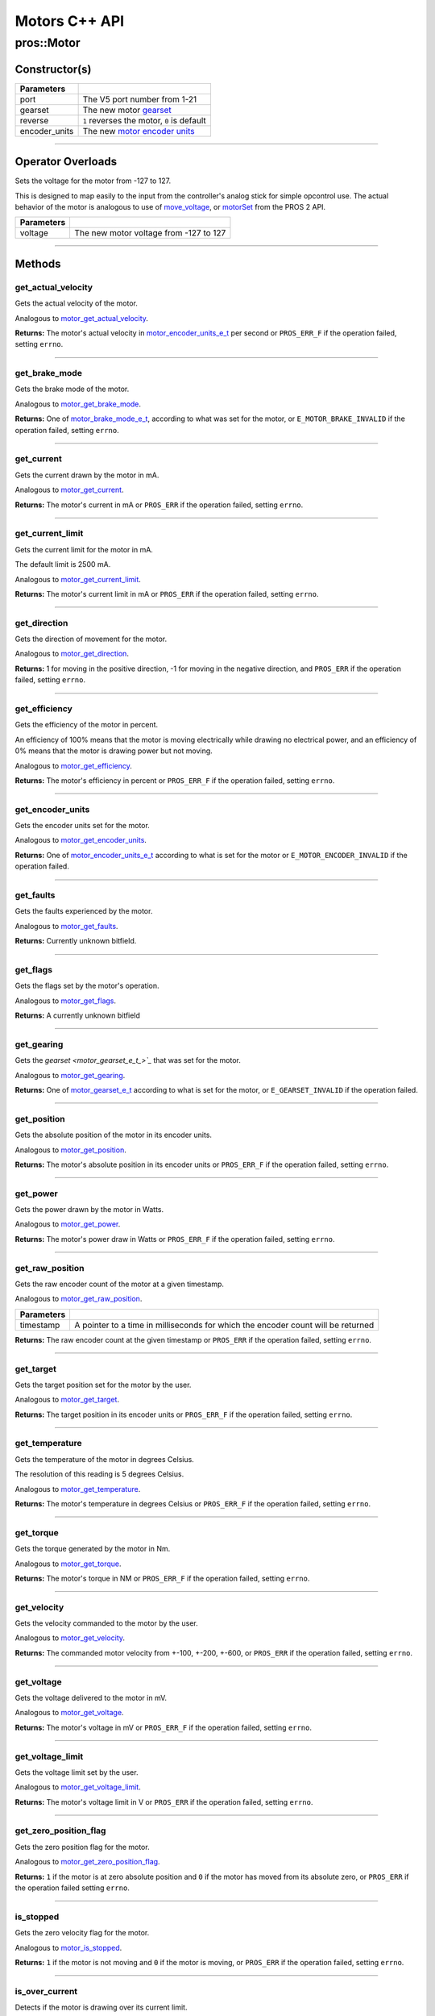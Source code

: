 .. highlight:: cpp
   :linenothreshold: 5

==============
Motors C++ API
==============

pros::Motor
===========

Constructor(s)
--------------

.. tabs ::
   .. tab :: Prototype
      .. highlight:: cpp
      ::

        explicit Motor ( const std::uint8_t port,
                         const motor_gearset_e_t_ gearset = E_MOTOR_GEARSET_36,
                         const bool reverse = false,
                         const motor_encoder_units_e_t encoder_units = E_MOTOR_ENCODER_DEGREES )

   .. tab :: Example
      .. highlight:: cpp
      ::

        void opcontrol() {
          pros::Motor motor (1, E_MOTOR_GEARSET_18);
          pros::Controller master (E_CONTROLLER_MASTER);
          while (true) {
            motor.move(master.get_analog(E_CONTROLLER_ANALOG_LEFT_Y));
            pros::delay(2);
          }
        }

=============== ===================================================================
 Parameters
=============== ===================================================================
 port            The V5 port number from 1-21
 gearset         The new motor `gearset <motor_gearset_e_t_>`_
 reverse         ``1`` reverses the motor, ``0`` is default
 encoder_units   The new `motor encoder units <motor_encoder_units_e_t_>`_
=============== ===================================================================

----

Operator Overloads
------------------

Sets the voltage for the motor from -127 to 127.

This is designed to map easily to the input from the controller's analog
stick for simple opcontrol use. The actual behavior of the motor is analogous
to use of `move_voltage`_, or `motorSet <../../../cortex/api/index.html#motorSet>`_
from the PROS 2 API.

.. tabs ::
   .. tab :: Prototype
      .. highlight:: cpp
      ::

        virtual std::int32_t operator= ( const std::int8_t voltage ) const

   .. tab :: Example
      .. highlight:: cpp
      ::

        void opcontrol() {
          pros::Motor motor (1, E_MOTOR_GEARSET_18);
          pros::Controller master (E_CONTROLLER_MASTER);
          while (true) {
            motor = master.get_analog(E_CONTROLLER_ANALOG_LEFT_Y);
            pros::delay(2);
          }
        }

============ ===============================================================
 Parameters
============ ===============================================================
 voltage      The new motor voltage from -127 to 127
============ ===============================================================

----

Methods
-------

get_actual_velocity
~~~~~~~~~~~~~~~~~~~

Gets the actual velocity of the motor.

Analogous to `motor_get_actual_velocity <../c/motors.html#motor-get-actual-velocity>`_.

.. tabs ::
   .. tab :: Prototype
      .. highlight:: cpp
      ::

         double pros::Motor::get_actual_velocity ( )

   .. tab :: Example
      .. highlight:: cpp
      ::

        void opcontrol() {
          pros::Motor motor (1);
          while (true) {
            motor = controller_get_analog(E_CONTROLLER_MASTER, E_CONTROLLER_ANALOG_LEFT_Y);
            printf("Actual velocity: %lf\n", motor.get_actual_velocity());
            pros::delay(2);
          }
        }

**Returns:** The motor's actual velocity in
`motor_encoder_units_e_t <motor_encoder_units_e_t_>`_ per second
or ``PROS_ERR_F`` if the operation failed, setting ``errno``.

----

get_brake_mode
~~~~~~~~~~~~~~

Gets the brake mode of the motor.

Analogous to `motor_get_brake_mode <../c/motors.html#motor-get-brake-mode>`_.

.. tabs ::
   .. tab :: Prototype
      .. highlight:: cpp
      ::

        motor_brake_mode_e_t pros::Motor::get_brake_mode ( )

   .. tab :: Example
      .. highlight:: cpp
      ::

        void initialize() {
          pros::Motor motor (1);
          motor.set_brake_mode(E_MOTOR_BRAKE_HOLD);
          std::cout << "Brake Mode: " << motor.get_brake_mode();
        }

**Returns:** One of `motor_brake_mode_e_t <motor_brake_mode_e_t_>`_, according to what was set for the motor,
or ``E_MOTOR_BRAKE_INVALID`` if the operation failed, setting ``errno``.

----

get_current
~~~~~~~~~~~

Gets the current drawn by the motor in mA.

Analogous to `motor_get_current <../c/motors.html#motor-get-current>`_.

.. tabs ::
   .. tab :: Prototype
      .. highlight:: cpp
      ::

         int32_t pros::Motor::get_current_draw ( )

   .. tab :: Example
      .. highlight:: cpp
      ::

        void opcontrol() {
          pros::Motor motor (1);
          pros::Controller master (E_CONTROLLER_MASTER);
          while (true) {
            motor = master.get_analog(E_CONTROLLER_ANALOG_LEFT_Y);
            std::cout << "Motor Current Draw: " << motor.get_current_draw();
            pros::delay(2);
          }
        }

**Returns:** The motor's current in mA or ``PROS_ERR`` if the operation failed,
setting ``errno``.

----

get_current_limit
~~~~~~~~~~~~~~~~~

Gets the current limit for the motor in mA.

The default limit is 2500 mA.

Analogous to `motor_get_current_limit <../c/motors.html#motor-get-current-limit>`_.

.. tabs ::
   .. tab :: Prototype
      .. highlight:: cpp
      ::

         int32_t pros::Motor::get_current_limit ( )

   .. tab :: Example
      .. highlight:: cpp
      ::

        void opcontrol() {
          pros::Motor motor (1);
          while (true) {
            std::cout << "Motor Current Limit: " << motor.get_current_limit();
            pros::delay(2);
          }
        }

**Returns:** The motor's current limit in mA or ``PROS_ERR`` if the operation failed,
setting ``errno``.

----

get_direction
~~~~~~~~~~~~~

Gets the direction of movement for the motor.

Analogous to `motor_get_direction <../c/motors.html#motor-get-direction>`_.

.. tabs ::
   .. tab :: Prototype
      .. highlight:: cpp
      ::

         int32_t pros::Motor::get_direction ( )

   .. tab :: Example
      .. highlight:: cpp
      ::

        void opcontrol() {
          pros::Motor motor (1);
          pros::Controller master (E_CONTROLLER_MASTER);
          while (true) {
            motor = master.get_analog(E_CONTROLLER_ANALOG_LEFT_Y);
            std::cout << "Motor Direction: " << motor.get_direction();
            pros::delay(2);
          }
        }

**Returns:** 1 for moving in the positive direction, -1 for moving in the
negative direction, and ``PROS_ERR`` if the operation failed,
setting ``errno``.

----

get_efficiency
~~~~~~~~~~~~~~

Gets the efficiency of the motor in percent.

An efficiency of 100% means that the motor is moving electrically while
drawing no electrical power, and an efficiency of 0% means that the motor
is drawing power but not moving.

Analogous to `motor_get_efficiency <../c/motors.html#motor-get-efficiency>`_.

.. tabs ::
   .. tab :: Prototype
      .. highlight:: cpp
      ::

         int32_t pros::Motor::get_efficiency ( )

   .. tab :: Example
      .. highlight:: cpp
      ::

        void opcontrol() {
          pros::Motor motor (1);
          pros::Controller master (E_CONTROLLER_MASTER);
          while (true) {
            motor = master.get_analog(E_CONTROLLER_ANALOG_LEFT_Y);
            std::cout << "Motor Efficiency: " << motor.get_efficiency();
            pros::delay(2);
          }
        }

**Returns:** The motor's efficiency in percent or ``PROS_ERR_F`` if the operation
failed, setting ``errno``.

----

get_encoder_units
~~~~~~~~~~~~~~~~~

Gets the encoder units set for the motor.

Analogous to `motor_get_encoder_units <../c/motors.html#motor-get-encoder-units>`_.

.. tabs ::
   .. tab :: Prototype
      .. highlight:: cpp
      ::

         motor_encoder_units_e_t pros::Motor::get_encoder_units ( )

   .. tab :: Example
      .. highlight:: cpp
      ::

        void initialize() {
          pros::Motor motor (1, E_MOTOR_GEARSET_06, false, E_MOTOR_ENCODER_COUNTS);
          std::cout << "Motor Encoder Units: " << motor.get_encoder_units();
        }

**Returns:** One of `motor_encoder_units_e_t`_ according to what is set for the motor
or ``E_MOTOR_ENCODER_INVALID`` if the operation failed.

----

get_faults
~~~~~~~~~~

Gets the faults experienced by the motor.

Analogous to `motor_get_faults <../c/motors.html#motor-get-faults>`_.

.. tabs ::
   .. tab :: Prototype
      .. highlight:: cpp
      ::

         std::uint32_t pros::Motor::get_faults ( )

   .. tab :: Example
      .. highlight:: cpp
      ::

        void opcontrol() {
          pros::Motor motor (1);
          pros::Controller master (E_CONTROLLER_MASTER);
          while (true) {
            motor = master.get_analog(E_CONTROLLER_ANALOG_LEFT_Y);
            std::cout << "Motor Faults: " << motor.get_faults();
            pros::delay(2);
          }
        }

**Returns:** Currently unknown bitfield.

----

get_flags
~~~~~~~~~

Gets the flags set by the motor's operation.

Analogous to `motor_get_flags <../c/motors.html#motor-get-flags>`_.

.. tabs ::
   .. tab :: Prototype
      .. highlight:: cpp
      ::

         std::uint32_t pros::Motor::get_flags ( )

   .. tab :: Example
      .. highlight:: cpp
      ::

        void opcontrol() {
          pros::Motor motor (1);
          pros::Controller master (E_CONTROLLER_MASTER);
          while (true) {
            motor = master.get_analog(E_CONTROLLER_ANALOG_LEFT_Y);
            std::cout << "Motor Flags: " << motor.get_flags();
            pros::delay(2);
          }
        }

**Returns:** A currently unknown bitfield

----

get_gearing
~~~~~~~~~~~

Gets the `gearset <motor_gearset_e_t_>`_` that was set for the motor.

Analogous to `motor_get_gearing <../c/motors.html#motor-get-gearing>`_.

.. tabs ::
   .. tab :: Prototype
      .. highlight:: cpp
      ::

         motor_gearset_e_t pros::Motor::get_gearing ( )

   .. tab :: Example
      .. highlight:: cpp
      ::

        void initialize() {
          pros::Motor motor (1, E_MOTOR_GEARSET_06, false, E_MOTOR_ENCODER_COUNTS);
          std::cout << "Motor Gearing: " << motor.get_gearing();
        }

**Returns:** One of `motor_gearset_e_t <motor_gearset_e_t_>`_ according to what is set for the motor,
or ``E_GEARSET_INVALID`` if the operation failed.

----

get_position
~~~~~~~~~~~~

Gets the absolute position of the motor in its encoder units.

Analogous to `motor_get_position <../c/motors.html#motor-get-position>`_.

.. tabs ::
   .. tab :: Prototype
      .. highlight:: cpp
      ::

        double pros::Motor::get_position ( )

   .. tab :: Example
      .. highlight:: cpp
      ::

        void opcontrol() {
          pros::Motor motor (1);
          pros::Controller master (E_CONTROLLER_MASTER);
          while (true) {
            motor = master.get_analog(E_CONTROLLER_ANALOG_LEFT_Y);
            std::cout << "Motor Position: " << motor.get_position();
            pros::delay(2);
          }
        }

**Returns:** The motor's absolute position in its encoder units or ``PROS_ERR_F``
if the operation failed, setting ``errno``.

----

get_power
~~~~~~~~~

Gets the power drawn by the motor in Watts.

Analogous to `motor_get_power <../c/motors.html#motor-get-power>`_.

.. tabs ::
   .. tab :: Prototype
      .. highlight:: cpp
      ::

        double pros::Motor::get_power ( )

   .. tab :: Example
      .. highlight:: cpp
      ::

        void opcontrol() {
          pros::Motor motor (1);
          pros::Controller master (E_CONTROLLER_MASTER);
          while (true) {
            motor = master.get_analog(E_CONTROLLER_ANALOG_LEFT_Y);
            std::cout << "Motor Power: " << motor.get_power();
            pros::delay(2);
          }
        }

**Returns:** The motor's power draw in Watts or ``PROS_ERR_F`` if the operation
failed, setting ``errno``.

----

get_raw_position
~~~~~~~~~~~~~~~~

Gets the raw encoder count of the motor at a given timestamp.

Analogous to `motor_get_raw_position <../c/motors.html#motor-get-raw-position>`_.

.. tabs ::
   .. tab :: Prototype
      .. highlight:: cpp
      ::

        std::int32_t pros::Motor::get_raw_position ( std::uint32_t* timestamp )

   .. tab :: Example
      .. highlight:: cpp
      ::

        void opcontrol() {
          std::uint32_t now = pros::millis();
          pros::Motor motor (1);
          pros::Controller master (E_CONTROLLER_MASTER);
          while (true) {
            motor = master.get_analog(E_CONTROLLER_ANALOG_LEFT_Y);
            std::cout << "Motor Position: " << motor.get_raw_position(&now);
            pros::delay(2);
          }
        }

============ =======================================================
 Parameters
============ =======================================================
 timestamp    A pointer to a time in milliseconds for which the
              encoder count will be returned
============ =======================================================

**Returns:** The raw encoder count at the given timestamp or ``PROS_ERR`` if the
operation failed, setting ``errno``.

----

get_target
~~~~~~~~~~

Gets the target position set for the motor by the user.

Analogous to `motor_get_target <../c/motors.html#motor-get-target>`_.

.. tabs ::
   .. tab :: Prototype
      .. highlight:: cpp
      ::

        double pros::Motor::get_target ( )

   .. tab :: Example
      .. highlight:: cpp
      ::

        void autonomous() {
          pros::Motor motor (1);
          motor.move_absolute(100, 100);
          std::cout << "Motor Target: " << motor.get_target();
          // Prints 100
        }

**Returns:** The target position in its encoder units or ``PROS_ERR_F`` if the
operation failed, setting ``errno``.

----

get_temperature
~~~~~~~~~~~~~~~

Gets the temperature of the motor in degrees Celsius.

The resolution of this reading is 5 degrees Celsius.

Analogous to `motor_get_temperature <../c/motors.html#motor-get-temperature>`_.

.. tabs ::
   .. tab :: Prototype
      .. highlight:: cpp
      ::

        double pros::Motor::get_temperature ( )

   .. tab :: Example
      .. highlight:: cpp
      ::

        void opcontrol() {
          pros::Motor motor (1);
          pros::Controller master (E_CONTROLLER_MASTER);
          while (true) {
            motor = master.get_analog(E_CONTROLLER_ANALOG_LEFT_Y);
            std::cout << "Motor Temperature: " << motor.get_temperature();
            pros::delay(2);
          }
        }

**Returns:** The motor's temperature in degrees Celsius or ``PROS_ERR_F`` if the
operation failed, setting ``errno``.

----

get_torque
~~~~~~~~~~

Gets the torque generated by the motor in Nm.

Analogous to `motor_get_torque <../c/motors.html#motor-get-torque>`_.

.. tabs ::
   .. tab :: Prototype
      .. highlight:: cpp
      ::

        double pros::Motor::get_torque ( )

   .. tab :: Example
      .. highlight:: cpp
      ::

        void opcontrol() {
          pros::Motor motor (1);
          pros::Controller master (E_CONTROLLER_MASTER);
          while (true) {
            motor = master.get_analog(E_CONTROLLER_ANALOG_LEFT_Y);
            std::cout << "Motor Torque: " << motor.get_torque();
            pros::delay(2);
          }
        }

**Returns:** The motor's torque in NM or ``PROS_ERR_F`` if the operation failed,
setting ``errno``.

----

get_velocity
~~~~~~~~~~~~

Gets the velocity commanded to the motor by the user.

Analogous to `motor_get_velocity <../c/motors.html#motor-get-velocity>`_.

.. tabs ::
   .. tab :: Prototype
      .. highlight:: cpp
      ::

        int32_t pros::Motor::get_velocity ( )

   .. tab :: Example
      .. highlight:: cpp
      ::

        void opcontrol() {
          pros::Motor motor (1);
          pros::Controller master (E_CONTROLLER_MASTER);
          while (true) {
            motor.move_velocity(master.get_analog(E_CONTROLLER_ANALOG_LEFT_Y));
            std::cout << "Motor Velocity: " << motor.get_velocity();
            // Prints the value of E_CONTROLLER_ANALOG_LEFT_Y
            pros::delay(2);
          }
        }

**Returns:** The commanded motor velocity from +-100, +-200, +-600, or ``PROS_ERR`` if the
operation failed, setting ``errno``.

----

get_voltage
~~~~~~~~~~~

Gets the voltage delivered to the motor in mV.

Analogous to `motor_get_voltage <../c/motors.html#motor-get-voltage>`_.

.. tabs ::
   .. tab :: Prototype
      .. highlight:: cpp
      ::

        double pros::Motor::get_voltage ( )

   .. tab :: Example
      .. highlight:: cpp
      ::

        void opcontrol() {
          pros::Motor motor (1);
          pros::Controller master (E_CONTROLLER_MASTER);
          while (true) {
            motor = master.get_analog(E_CONTROLLER_ANALOG_LEFT_Y);
            std::cout << "Motor Voltage: " << motor.get_voltage();
            pros::delay(2);
          }
        }

**Returns:** The motor's voltage in mV or ``PROS_ERR_F`` if the operation failed,
setting ``errno``.

----

get_voltage_limit
~~~~~~~~~~~~~~~~~

Gets the voltage limit set by the user.

Analogous to `motor_get_voltage_limit <../c/motors.html#motor-get-voltage-limit>`_.

.. tabs ::
   .. tab :: Prototype
      .. highlight:: cpp
      ::

        int32_t pros::Motor::get_voltage_limit ( )

   .. tab :: Example
      .. highlight:: cpp
      ::

        void initialize() {
          pros::Motor motor (1);
          std::cout << "Motor Voltage Limit: " << motor.get_voltage_limit();
        }

**Returns:** The motor's voltage limit in V or ``PROS_ERR`` if the operation failed,
setting ``errno``.

----

get_zero_position_flag
~~~~~~~~~~~~~~~~~~~~~~

Gets the zero position flag for the motor.

Analogous to `motor_get_zero_position_flag <../c/motors.html#motor-get-zero-position-flag>`_.

.. tabs ::
   .. tab :: Prototype
      .. highlight:: cpp
      ::

        int32_t pros::Motor::get_zero_position_flag ( )

   .. tab :: Example
      .. highlight:: cpp
      ::

        void opcontrol() {
          pros::Motor motor (1);
          pros::Controller master (E_CONTROLLER_MASTER);
          while (true) {
            motor = master.get_analog(E_CONTROLLER_ANALOG_LEFT_Y);
            std::cout << "Is the motor at zero position?: " << motor.get_zero_position_flag();
            pros::delay(2);
          }
        }

**Returns:** ``1`` if the motor is at zero absolute position and ``0`` if the motor has
moved from its absolute zero, or ``PROS_ERR`` if the operation failed
setting ``errno``.

----

is_stopped
~~~~~~~~~~

Gets the zero velocity flag for the motor.

Analogous to `motor_is_stopped <../c/motors.html#motor-is-stopped>`_.

.. tabs ::
   .. tab :: Prototype
      .. highlight:: cpp
      ::

        int32_t motor_is_stopped ( )

   .. tab :: Example
      .. highlight:: cpp
      ::

        void opcontrol() {
          pros::Motor motor (1);
          pros::Controller master (E_CONTROLLER_MASTER);
          while (true) {
            motor = master.get_analog(E_CONTROLLER_ANALOG_LEFT_Y);
            std::cout << "Is the motor stopped?: " << motor.is_stopped();
            pros::delay(2);
          }
        }

**Returns:** ``1`` if the motor is not moving and ``0`` if the motor is moving,
or ``PROS_ERR`` if the operation failed, setting ``errno``.

----

is_over_current
~~~~~~~~~~~~~~~

Detects if the motor is drawing over its current limit.

Analogous to `motor_is_over_current <../c/motors.html#motor-is-over-current>`_.

.. tabs ::
   .. tab :: Prototype
      .. highlight:: cpp
      ::

         int32_t pros::Motor::is_over_current ( )

   .. tab :: Example
      .. highlight:: cpp
      ::

        void opcontrol() {
          pros::Motor motor (1);
          pros::Controller master (E_CONTROLLER_MASTER);
          while (true) {
            motor = master.get_analog(E_CONTROLLER_ANALOG_LEFT_Y);
            std::cout << "Is the motor over its current limit?: " << motor.is_over_current();
            pros::delay(2);
          }
        }

**Returns:** 1 if the motor's current limit is being exceeded and 0 if the current
limit is not exceeded, or ``PROS_ERR`` if the operation failed, setting
``errno``.

----

is_reversed
~~~~~~~~~~~

Gets the operation direction of the motor as set by the user.

Analogous to `motor_is_reversed <../c/motors.html#motor-is-reversed>`_.

.. tabs ::
   .. tab :: Prototype
      .. highlight:: cpp
      ::

        int32_t pros::Motor::is_reversed ( )

   .. tab :: Example
      .. highlight:: cpp
      ::

        void initialize() {
          pros::Motor motor (1);
          std::cout << "Is the motor reversed? " << motor.is_reversed();
          // Prints "0"
        }

**Returns:** 1 if the motor has been reversed and 0 if the motor was not reversed,
or ``PROS_ERR`` if the operation failed, setting ``errno``.

----

is_over_temp
~~~~~~~~~~~~

Gets the temperature limit flag for the motor.

Analogous to `motor_is_over_temp <../c/motors.html#motor-is-over-temp>`_.

.. tabs ::
   .. tab :: Prototype
      .. highlight:: cpp
      ::

        int32_t pros::Motor::is_over_temp ( )

   .. tab :: Example
      .. highlight:: cpp
      ::

        void opcontrol() {
          pros::Motor motor (1);
          pros::Controller master (E_CONTROLLER_MASTER);
          while (true) {
            motor = master.get_analog(E_CONTROLLER_ANALOG_LEFT_Y);
            std::cout << "Is the motor over its temperature limit?: " << motor.is_over_temp();
            pros::delay(2);
          }
        }

============ ==============================
 Parameters
============ ==============================
 port         The V5 port number from 1-21
============ ==============================

**Returns:** 1 if the temperature limit is exceeded and 0 if the the
temperature is below the limit, or ``PROS_ERR`` if the operation failed,
setting ``errno``.

----

move
~~~~

Sets the voltage for the motor from -127 to 127.

This is designed to map easily to the input from the controller's analog
stick for simple opcontrol use. The actual behavior of the motor is analogous
to use of `move_voltage`_, or `motorSet <../../../cortex/api/index.html#motorSet>`_
from the PROS 2 API.

Analogous to `motor_move <../c/motors.html#motor-move>`_.

.. tabs ::
   .. tab :: Prototype
      .. highlight:: cpp
      ::

         int32_t motor_move ( const int8_t voltage )

   .. tab :: Example
      .. highlight:: cpp
      ::

        void opcontrol() {
          pros::Motor motor (1);
          pros::Controller master (E_CONTROLLER_MASTER);
          while (true) {
            motor.move(master.get_analog(E_CONTROLLER_ANALOG_LEFT_Y));
            pros::delay(2);
          }
        }

============ ===============================================================
 Parameters
============ ===============================================================
 voltage      The new motor voltage from -127 to 127
============ ===============================================================

**Returns:** ``1`` if the operation was successful or ``PROS_ERR`` if the operation failed,
setting ``errno``.

----

motor_move_absolute
-------------------

Sets the target absolute position for the motor to move to.

This movement is relative to the position of the motor when initialized or
the position when it was most recently reset with `tare_position`_.

Analogous to `motor_move_absolute <../c/motors.html#motor-move-absolute>`_.

.. tabs ::
   .. tab :: Prototype
      .. highlight:: cpp
      ::

        int32_t pros::Motor::move_absolute ( double position,
                                             int32_t velocity )

   .. tab :: Example
      .. highlight:: cpp
      ::

        void autonomous() {
          pros::Motor motor (1);
          motor.move_absolute(100, 100); // Moves 100 units forward
          motor.move_absolute(100, 100); // This does not cause a movement

          motor.tare_position();
          motor.move_absolute(100, 100); // Moves 100 units forward
        }

============ ===============================================================
 Parameters
============ ===============================================================
 position     The absolute position to move to in the motor's encoder units
 velocity     The maximum allowable velocity for the movement
============ ===============================================================

**Returns:** ``1`` if the operation was successful or ``PROS_ERR`` if the operation failed,
setting ``errno``.

----

move_relative
~~~~~~~~~~~~~

Sets the relative target position for the motor to move to.

This movement is relative to the current position of the motor as given in
`get_position`_.

Analogous to `motor_move_relative <../c/motors.html#motor-move-relative>`_.

.. tabs ::
   .. tab :: Prototype
      .. highlight:: cpp
      ::

        int32_t pros::Motor::move_relative ( double position,
                                             int32_t velocity )

   .. tab :: Example
      .. highlight:: cpp
      ::

        void autonomous() {
          pros::Motor motor (1);
          motor.move_relative(100, 100); // Moves 100 units forward
          motor.move_relative(100, 100); // Also moves 100 units forward
        }

============ ===============================================================
 Parameters
============ ===============================================================
 position     The relative position to move to in the motor's encoder units
 velocity     The maximum allowable velocity for the movement
============ ===============================================================

**Returns:** ``1`` if the operation was successful or ``PROS_ERR`` if the operation failed,
setting ``errno``.

----

move_velocity
~~~~~~~~~~~~~

Sets the velocity for the motor.

This velocity corresponds to different actual speeds depending on the gearset
used for the motor. This results in a range of +-100 for
`E_MOTOR_GEARSET_36 <motor_gearset_e_t_>`_,
+-200 for `E_MOTOR_GEARSET_18 <motor_gearset_e_t_>`_, and +-600 for
`E_MOTOR_GEARSET_6 <motor_gearset_e_t_>`_. The velocity
is held with PID to ensure consistent speed, as opposed to setting the motor's
voltage.

Analogous to `motor_move_velocity <../c/motors.html#motor-move-velocity>`_.

.. tabs ::
   .. tab :: Prototype
      .. highlight:: cpp
      ::

        int32_t pros::Motor::move_velocity ( uint8_t port,
                                             int16_t velocity )

   .. tab :: Example
      .. highlight:: cpp
      ::

        void autonomous() {
          pros::Motor motor (1);
          motor.move_velocity(100);
          pros::delay(1000); // Move at 100 RPM for 1 second
          motor.move_velocity(0);
        }

============ ===============================================================
 Parameters
============ ===============================================================
 velocity     The new motor velocity from +-100, +-200, or +-600 depending
              on the motor's `gearset <motor_gearset_e_t_>`_
============ ===============================================================

**Returns:** ``1`` if the operation was successful or ``PROS_ERR`` if the operation failed,
setting ``errno``.

----

move_voltage
~~~~~~~~~~~~

Sets the voltage for the motor from -12000 mV to 12000 mV.

Analogous to `motor_move_voltage <../c/motors.html#motor-move-voltage>`_.

.. tabs ::
   .. tab :: Prototype
      .. highlight:: cpp
      ::

        int32_t pros::Motor::move_voltage ( int16_t voltage )

   .. tab :: Example
      .. highlight:: cpp
      ::

        void autonomous() {
          motor.move_voltage(12000);
          pros::delay(1000); // Move at max voltage for 1 second
          motor.move_voltage(0);
        }

============ ===============================================================
 Parameters
============ ===============================================================
 voltage      The new voltage for the motor from -12000 mV to 12000 mV
============ ===============================================================

**Returns:** ``1`` if the operation was successful or ``PROS_ERR`` if the operation failed,
setting ``errno``.

----

set_brake_mode
~~~~~~~~~~~~~~

Sets one of `motor_brake_mode_e_t`_ to the motor.

Analogous to `motor_set_brake_mode <../c/motors.html#motor-set-brake-mode>`_.

.. tabs ::
   .. tab :: Prototype
      .. highlight:: cpp
      ::

        int32_t pros::Motor::set_brake_mode ( motor_brake_mode_e_t mode )

   .. tab :: Example
      .. highlight:: cpp
      ::

        void initialize() {
          pros::Motor motor (1);
          motor.set_brake_mode(E_MOTOR_BRAKE_HOLD);
          std::cout << "Brake Mode: " << motor.get_brake_mode();
        }

============ ===============================================================
 Parameters
============ ===============================================================
 mode         The `motor_brake_mode_e_t`_ to set for the motor
============ ===============================================================

**Returns:** ``1`` if the operation was successful or ``PROS_ERR`` if the operation failed,
setting ``errno``.

----

set_current_limit
~~~~~~~~~~~~~~~~~

Sets the current limit for the motor in mA.

The default limit is 2500 mA.

Analogous to `motor_set_current_limit <../c/motors.html#motor-set-current-limit>`_.

.. tabs ::
   .. tab :: Prototype
      .. highlight:: cpp
      ::

        int32_t pros::Motor::set_current_limit ( int32_t limit )

   .. tab :: Example
      .. highlight:: cpp
      ::

        void opcontrol() {
          pros::Motor motor (1);
          pros::Controller master (E_CONTROLLER_MASTER);

          motor.set_current_limit(1000);
          while (true) {
            motor = controller_get_analog(E_CONTROLLER_ANALOG_LEFT_Y);
            // The motor will reduce its output at 1000 mA instead of the default 2500 mA
            pros::delay(2);
          }
        }

============ ===============================================================
 Parameters
============ ===============================================================
 limit        The new current limit in mA
============ ===============================================================

**Returns:** ``1`` if the operation was successful or ``PROS_ERR`` if the operation failed,
setting ``errno``.

----

set_encoder_units
~~~~~~~~~~~~~~~~~

Sets one of `motor_encoder_units_e_t`_ for the motor encoder.

Analogous to `motor_set_encoder_units <../c/motors.html#motor-set-encoder-units>`_.

.. tabs ::
   .. tab :: Prototype
      .. highlight:: cpp
      ::

        int32_t pros::Motor::set_encoder_units ( motor_encoder_units_e_t units )

   .. tab :: Example
      .. highlight:: cpp
      ::

        void initialize() {
          pros::Motor motor (1);
          motor.set_encoder_units(E_MOTOR_ENCODER_DEGREES);
          std::cout << "Encoder Units: " << motor.get_encoder_units();
        }

============ ===============================================================
 Parameters
============ ===============================================================
 units        The new `motor encoder units <motor_encoder_units_e_t_>`_
============ ===============================================================

**Returns:** ``1`` if the operation was successful or ``PROS_ERR`` if the operation failed,
setting ``errno``.

----

set_gearing
~~~~~~~~~~~

Sets one of `motor_gearset_e_t <motor_gearset_e_t_>`_ for the motor.

Analogous to `motor_set_gearing <../c/motors.html#motor-set-gearing>`_.

.. tabs ::
   .. tab :: Prototype
      .. highlight:: cpp
      ::

        int32_t pros::Motor::set_gearing ( motor_gearset_e_t_ gearset )

   .. tab :: Example
      .. highlight:: cpp
      ::

        void initialize() {
          pros::Motor motor (1);
          motor.set_gearing(E_MOTOR_GEARSET_06);
          std::cout << "Brake Mode: " << motor.get_gearing();
        }

============ ===============================================================
 Parameters
============ ===============================================================
 gearset      The new motor gearset
============ ===============================================================

**Returns:** ``1`` if the operation was successful or ``PROS_ERR`` if the operation failed,
setting ``errno``.

----

set_reversed
~~~~~~~~~~~~

Sets the reverse flag for the motor.

This will invert its movements and the values returned for its position.

Analogous to `motor_set_reversed <../c/motors.html#motor-set-reversed>`_.

.. tabs ::
   .. tab :: Prototype
      .. highlight:: cpp
      ::

        int32_t pros::Motor::set_reversed ( bool reverse )

   .. tab :: Example
      .. highlight:: cpp
      ::

        void initialize() {
          pros::Motor motor (1);
          motor.set_reversed(true);
          std::cout << "Is this motor reversed? " << motor.is_reversed();
        }

============ ===============================================================
 Parameters
============ ===============================================================
 reverse      ``1`` reverses the motor, ``0`` is default
============ ===============================================================

**Returns:** ``1`` if the operation was successful or ``PROS_ERR`` if the operation failed,
setting ``errno``.

----

set_voltage_limit
~~~~~~~~~~~~~~~~~

Sets the voltage limit for the motor in mV.

Analogous to `motor_set_voltage_limit <../c/motors.html#motor-set-voltage-limit>`_.

.. tabs ::
   .. tab :: Prototype
      .. highlight:: cpp
      ::

        int32_t pros::Motor::set_voltage_limit ( int32_t limit )

   .. tab :: Example
      .. highlight:: cpp
      ::

        void autonomous() {
          pros::Motor motor (1);
          pros::Controller master (E_CONTROLLER_MASTER);

          motor.set_voltage_limit(10000);
          while (true) {
            motor = master.get_analog(E_CONTROLLER_ANALOG_LEFT_Y);
            // The motor will not output more than 10 V
            pros::delay(2);
          }
        }

============ ===============================================================
 Parameters
============ ===============================================================
 limit        The new voltage limit in Volts
============ ===============================================================

**Returns:** ``1`` if the operation was successful or ``PROS_ERR`` if the operation failed,
setting ``errno``.

----

set_zero_position
~~~~~~~~~~~~~~~~~

Sets the zero position for the motor in its encoder units.

This will be the future reference point for the motor's "absolute" position.

Analogous to `motor_set_zero_position <../c/motors.html#motor-set-zero-position>`_.

.. tabs ::
   .. tab :: Prototype
      .. highlight:: cpp
      ::

        int32_t pros::Motor::set_zero_position ( double position )

   .. tab :: Example
      .. highlight:: cpp
      ::

        void autonomous() {
          pros::Motor motor (1);
          motor.move_absolute(100, 100); // Moves 100 units forward
          motor.move_absolute(100, 100); // This does not cause a movement

          motor.set_zero_position(80);
          motor.move_absolute(100, 100); // Moves 120 units forward
        }

============ ===============================================================
 Parameters
============ ===============================================================
 position     The new reference position in its encoder units
============ ===============================================================

**Returns:** ``1`` if the operation was successful or ``PROS_ERR`` if the operation failed,
setting ``errno``.

----

tare_position
~~~~~~~~~~~~~

Sets the "absolute" zero position of the motor to its current position.

Analogous to `motor_tare_position <../c/motors.html#motor-tare-position>`_.

.. tabs ::
   .. tab :: Prototype
      .. highlight:: cpp
      ::

         int32_t pros::Motor::tare_position ( )

   .. tab :: Example
      .. highlight:: cpp
      ::

        void autonomous() {
          pros::Motor motor (1);
          motor.move_absolute(100, 100); // Moves 100 units forward
          motor.move_absolute(100, 100); // This does not cause a movement

          motor.tare_position();
          motor.move_absolute(100, 100); // Moves 100 units forward
        }

**Returns:** ``1`` if the operation was successful or ``PROS_ERR`` if the operation failed,
setting ``errno``.

.. _motor_gearset_e_t: ../c/motors.html#motor-gearset-e-t
.. _motor_encoder_units_e_t: ../c/motors.html#motor-encoder-units-e-t
.. _motor_brake_mode_e_t: ../c/motors.html#motor-brake-mode-e-t
